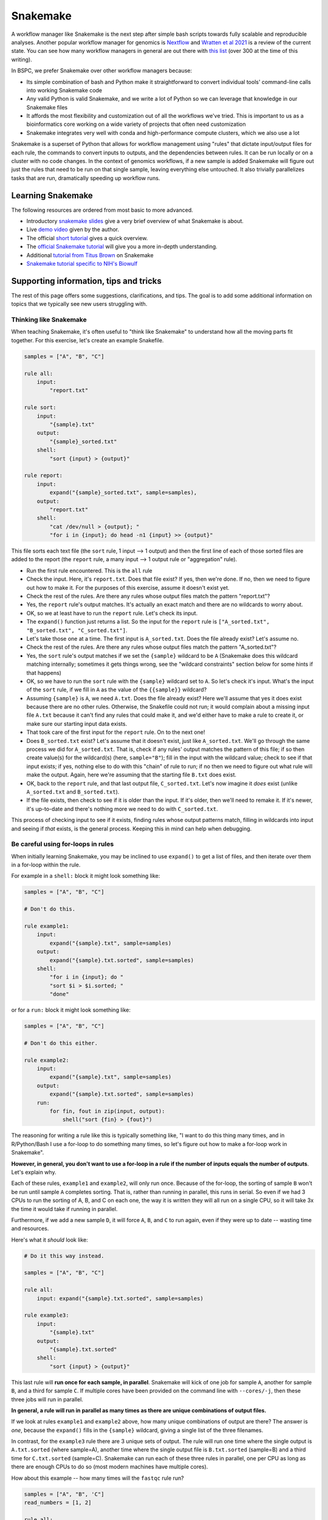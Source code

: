 .. _snakemake:

Snakemake
=========

A workflow manager like Snakemake is the next step after simple bash scripts
towards fully scalable and reproducible analyses. Another popular workflow
manager for genomics is `Nextflow <https://www.nextflow.io/>`_ and `Wratten et
al 2021 <https://www.nature.com/articles/s41592-021-01254-9>`_ is a review of
the current state. You can see how many workflow managers in general are
out there with `this list
<https://github.com/common-workflow-language/common-workflow-language/wiki/Existing-Workflow-systems>`_
(over 300 at the time of this writing).

In BSPC, we prefer Snakemake over other workflow managers because:

- Its simple combination of bash and Python make it straightforward to convert
  individual tools' command-line calls into working Snakemake code
- Any valid Python is valid Snakemake, and we write a lot of Python so we can
  leverage that knowledge in our Snakemake files
- It affords the most flexibility and customization out of all the workflows
  we've tried. This is important to us as a bioinformatics core working on
  a wide variety of projects that often need customization
- Snakemake integrates very well with conda and high-performance compute
  clusters, which we also use a lot

Snakemake is a superset of Python that allows for workflow management using
"rules" that dictate input/output files for each rule, the commands to convert
inputs to outputs, and the dependencies between rules. It can be run locally or
on a cluster with no code changes. In the context of genomics workflows, if
a new sample is added Snakemake will figure out just the rules that need to be
run on that single sample, leaving everything else untouched. It also trivially
parallelizes tasks that are run, dramatically speeding up workflow runs.

Learning Snakemake
------------------

The following resources are ordered from most basic to more advanced.

- Introductory `snakemake slides
  <https://slides.com/johanneskoester/snakemake-short>`_ give a very brief
  overview of what Snakemake is about.
- Live `demo video <https://youtu.be/hPrXcUUp70Y>`_ given by the author.
- The official `short tutorial <https://snakemake.readthedocs.io/en/stable/tutorial/short.html>`_ gives a quick overview.
- The `official Snakemake tutorial
  <https://snakemake.readthedocs.io/en/stable/tutorial/tutorial.html#tutorial>`_
  will give you a more in-depth understanding.
- Additional `tutorial from Titus Brown
  <https://hackmd.io/jXwbvOyQTqWqpuWwrpByHQ?view>`_ on Snakemake
- `Snakemake tutorial specific to NIH's Biowulf
  <https://github.com/NIH-HPC/snakemake-class>`_

Supporting information, tips and tricks
---------------------------------------

The rest of this page offers some suggestions, clarifications, and tips. The
goal is to add some additional information on topics that we typically see new
users struggling with.

Thinking like Snakemake
~~~~~~~~~~~~~~~~~~~~~~~

When teaching Snakemake, it's often useful to "think like Snakemake" to
understand how all the moving parts fit together. For this exercise, let's
create an example Snakefile.

.. code-block:: python

    samples = ["A", "B", "C"]

    rule all:
        input:
            "report.txt"

    rule sort:
        input:
            "{sample}.txt"
        output:
            "{sample}_sorted.txt"
        shell:
            "sort {input} > {output}"

    rule report:
        input:
            expand("{sample}_sorted.txt", sample=samples),
        output:
            "report.txt"
        shell:
            "cat /dev/null > {output}; "
            "for i in {input}; do head -n1 {input} >> {output}"

This file sorts each text file (the ``sort`` rule, 1 input --> 1 output) and
then the first line of each of those sorted files are added to the report (the
``report`` rule, a many input --> 1 output rule or "aggregation" rule).

- Run the first rule encountered. This is the ``all`` rule

- Check the input. Here, it's ``report.txt``. Does that file exist? If
  yes, then we're done. If no, then we need to figure out how to make it. For
  the purposes of this exercise, assume it doesn't exist yet.

- Check the rest of the rules. Are there any rules whose output files match the pattern "report.txt"?

- Yes, the ``report`` rule's output matches. It's actually an exact match and there are no wildcards to worry about.

- OK, so we at least have to run the ``report`` rule. Let's check its input.

- The ``expand()`` function just returns a list. So the input for the ``report``
  rule is ``["A_sorted.txt", "B_sorted.txt", "C_sorted.txt"]``.

- Let's take those one at a time. The first input is ``A_sorted.txt``. Does the
  file already exist? Let's assume no.

- Check the rest of the rules. Are there any rules whose output files match the pattern "A_sorted.txt"?

- Yes, the ``sort`` rule's output matches if we set the ``{sample}`` wildcard
  to be ``A`` (Snakemake does this wildcard matching internally; sometimes it
  gets things wrong, see the "wildcard constraints" section below for some
  hints if that happens)

- OK, so we have to run the ``sort`` rule with the ``{sample}`` wildcard set to
  ``A``. So let's check it's input. What's the input of the ``sort`` rule, if
  we fill in ``A`` as the value of the ``{{sample}}`` wildcard?

- Assuming ``{sample}`` is ``A``, we need ``A.txt``. Does the file already
  exist? Here we'll assume that yes it does exist because there are no other
  rules. Otherwise, the Snakefile could not run; it would complain about
  a missing input file ``A.txt`` because it can't find any rules that could
  make it, and we'd either have to make a rule to
  create it, or make sure our starting input data exists.

- That took care of the first input for the ``report`` rule. On to the next
  one!

- Does ``B_sorted.txt`` exist? Let's assume that it doesn't exist, just like
  ``A_sorted.txt``. We'll go through the same process we did for
  ``A_sorted.txt``. That is, check if any rules' output matches the pattern of
  this file; if so then create value(s) for the wildcard(s) (here,
  ``sample="B"``); fill in the input with the wildcard value; check to see if
  that input exists; if yes, nothing else to do with this "chain" of rule to
  run; if no then we need to figure out what rule will make the output. Again,
  here we're assuming that the starting file ``B.txt`` does exist.

- OK, back to the ``report`` rule, and that last output file, ``C_sorted.txt``.
  Let's now imagine it *does* exist (unlike ``A_sorted.txt`` and
  ``B_sorted.txt``).

- If the file exists, then check to see if it is older than the input. If it's
  older, then we'll need to remake it. If it's newer, it's up-to-date and
  there's nothing more we need to do with ``C_sorted.txt``.

This process of checking input to see if it exists, finding rules whose output
patterns match, filling in wildcards into input and seeing if *that* exists, is
the general process. Keeping this in mind can help when debugging.


Be careful using for-loops in rules
~~~~~~~~~~~~~~~~~~~~~~~~~~~~~~~~~~~

When initially learning Snakemake, you may be inclined to use ``expand()`` to
get a list of files, and then iterate over them in a for-loop within the rule.

For example in a ``shell:`` block it might look something like:

.. code-block:: python


    samples = ["A", "B", "C"]

    # Don't do this.

    rule example1:
        input:
            expand("{sample}.txt", sample=samples)
        output:
            expand("{sample}.txt.sorted", sample=samples)
        shell:
            "for i in {input}; do "
            "sort $i > $i.sorted; "
            "done"

or for a ``run:`` block it might look something like:

.. code-block:: python


    samples = ["A", "B", "C"]

    # Don't do this either.

    rule example2:
        input:
            expand("{sample}.txt", sample=samples)
        output:
            expand("{sample}.txt.sorted", sample=samples)
        run:
            for fin, fout in zip(input, output):
                shell("sort {fin} > {fout}")

The reasoning for writing a rule like this is typically something like, "I
want to do this thing many times, and in R/Python/Bash I use a for-loop to do
something many times, so let's figure out how to make a for-loop work in
Snakemake".

**However, in general, you don't want to use a for-loop in a rule if the number
of inputs equals the number of outputs**. Let's explain why.

Each of these rules, ``example1`` and ``example2``,  will only run once.
Because of the for-loop, the sorting of sample ``B`` won't be run until sample
``A`` completes sorting. That is, rather than running in parallel, this runs in
serial. So even if we had 3 CPUs to run the sorting of A, B, and C on each one,
the way it is written they will all run on a single CPU, so it will take 3x the
time it would take if running in parallel.

Furthermore, if we add a new sample ``D``, it will force ``A``, ``B``, and
``C`` to run again, even if they were up to date -- wasting time and resources.

Here's what it *should* look like:

.. code-block:: python


    # Do it this way instead.

    samples = ["A", "B", "C"]

    rule all:
        input: expand("{sample}.txt.sorted", sample=samples)

    rule example3:
        input:
            "{sample}.txt"
        output:
            "{sample}.txt.sorted"
        shell:
            "sort {input} > {output}"

This last rule will **run once for each sample, in parallel**. Snakemake
will kick of one job for sample ``A``, another for sample ``B``, and a third
for sample ``C``. If multiple cores have been provided on the command line with
``--cores/-j``, then these three jobs will run in parallel.

**In general, a rule will run in parallel as many times as there are unique
combinations of output files.**

If we look at rules ``example1`` and ``example2`` above, how many unique
combinations of output are there? The answer is *one*, because the ``expand()``
fills in the ``{sample}`` wildcard, giving a single list of the three
filenames.

In contrast, for the ``example3`` rule there are 3 unique sets of output. The
rule will run one time where the single output is ``A.txt.sorted`` (where
sample=A), another time where the single output file is ``B.txt.sorted``
(sample=B) and a third time for ``C.txt.sorted`` (sample=C). Snakemake can run
each of these three rules in parallel, one per CPU as long as there are enough
CPUs to do so (most modern machines have multiple cores).

How about this example -- how many times will the ``fastqc`` rule run?

.. code-block:: python

    samples = ["A", "B", 'C"]
    read_numbers = [1, 2]

    rule all:
        input: 
            expand("{sample}_R{N}_fastqc.html", sample=samples, N=read_numbers)

    rule fastqc:
        input:
            "{sample}_R{n}.fastqc.gz"
        output:
            "{sample}_R{n}_fastqc.html"
        wrapper:
           "v1.25.0/bio/fastqc"

There are two different wildcards in the output, ``{sample}`` and ``{n}``.
There are 3 values for ``sample`` (A, B, C), and 2 values for ``n`` (1, 2) so
it will run 6 times in parallel. 

This is much more subtle than it looks though -- we have ``read_numbers``,
``N``, and ``n``. What does Snakemake actually use? The next section goes into
more detail on this.

Wildcards are NOT global variables
~~~~~~~~~~~~~~~~~~~~~~~~~~~~~~~~~~

Consider the following example:

.. code-block:: python

    samples = ["A", "B", 'C"]
    read_numbers = [1, 2]

    rule all:
        input: 
            expand("{sample}_R{N}_fastqc.html", sample=samples, N=read_numbers),
            expand("{sample}_R{N}_fastqc.count", sample=samples, N=read_numbers),


    rule fastqc:
        input:
            "{sample}_R{n}.fastqc.gz"
        output:
            "{sample}_R{n}_fastqc.html"
        wrapper:
           "v1.25.0/bio/fastqc"

    rule count:
        input:
            "{X}_R{Y}.fastq.gz"
        output:
            "{X}_R{Y}.fastq.count"
        shell:
            'LINES=$(wc -l {input} | cut -f1 -d " "); '
            'echo $(($LINES / 4)) > {output}'

At first, this looks pretty confusing:

- We have a list, ``read_numbers``.
- We have a wildcard placeholder ``N`` in the ``expand`` call, and we provide
  the argument ``N=read_numbers``.
- In the ``fastqc`` rule, we have an ``{n}`` wildcard.
- In the ``count`` rule, we have completely different wildcards altogether
  (``X`` and ``Y``)

**There is no variable** ``n`` or ``X`` or ``Y`` or ``sample``. So how does
Snakemake know what to use for ``{n}`` in the output pattern of the ``fastqc``
rule, or ``X`` and ``Y`` in the ``count`` rule?

.. note::

    This section assumes you understand the section above on "Thinking like
    Snakemake", so make sure to go back and read that if you need to.

Let's think like snakemake. Rule ``all`` has an ``expand()``, which results in
a list of filenames. So when Snakemake starts looking at the rules to figure
out what rules it needs to run, *the input of the "all" rule is just a list of
filenames*. That is, there is no ``{N}`` wildcard anywhere.

Let's now take the first filename resulting from that ``expand()`` call,
``A_R1_fastqc.html``. Snakemake looks for a rule whose output matches that
pattern, and identifies the ``fastqc`` rule. Snakemake internally figures out
that the output pattern of the ``fastqc`` rule will match if ``sample="A"`` and
``n=1``. So it sets the values of those wildcards for the input. **The input
wildcards must be found in the output wildcards of the same rule.** So the fact
that we have ``{n}`` in the output means that we must use ``{n}`` in the input.
And we can only use ``{n}`` in the input because it also exists in the output.
But *other* rules' wildcards are *independent*.

For example, when Snakemake looks at the input to the ``all`` rule and finds
``A_R1_fastqc.count``, it finds that ``count`` rule's output pattern will
match. In that case, Snakemake figures out that it needs to make ``X="A"`` and
``Y=1`` for the duration of this rule, and fills in the ``X`` and ``Y``
accordingly for the input.

This was a contrived example; in practice, we generally keep the wildcards
consistent across rules for clarity.


Directed Acyclic Graph (DAG)
~~~~~~~~~~~~~~~~~~~~~~~~~~~~

This is a quick way to visualize the workflow and associated wildcards. Using
this tool at various parts of your snakefile development process can help you
understand where splitting/aggregation steps have occurred and the rule
dependencies of your data.

.. note::

    If you don't already have it in your conda environment, on NIH's Biowulf
    you can get graphviz with ``module load graphviz`` on an interactive node.

- a DAG will include the wildcards
- a rulegraph will **not** include the wildcards

.. code-block:: bash

  snakemake -dag | dot --Tpng > dag.png
  snakemake --rulegraph | dot --Tpng > rulegraph.png

Expand
~~~~~~
The ``expand()`` function is not anything magical or special -- it is simply
a convenient way to generate a regular Python list.

.. code-block:: bash

        states=["Colorado", "Texas", Maryland"]
        rule all:
            input:
                expand("{state}.txt", states_list=state)

is exactly equivalent to:

.. code-block:: bash

        rule all:
            input:
                ["Colorado.txt", "Texas.txt", Maryland.txt"]

Sometimes, you want to "protect" wildcards for feeding them into the next rule.
In earlier versions of Snakemake, you can "escape" the ``{`` by using ``{{``.
The ``expand()`` function will fill in other wildcards, and the ``{{ }}`` will
become ``{ }`` in the resulting list. For example:

.. code-block:: bash

    states=["Colorado", "Texas", Maryland"]
    expand("{state}_{{n}}.txt", state=states)

    # returns:

    ["Colorado_{n}.txt", "Texas_{n}.txt", Maryland_{n}.txt"]

In later versions of Snakemake, you can use the ``allow_missing=True`` argument when calling ``expand()``


.. seealso::

    - Snakemake docs `FAQ on not expanding every wildcard <https://snakemake.readthedocs.io/en/stable/project_info/faq.html#i-don-t-want-expand-to-use-every-wildcard-what-can-i-do>`_
    - Snakemake docs `section on expand() <https://snakemake.readthedocs.io/en/stable/snakefiles/rules.html#the-expand-function>`_
    - `Source code for expand() <https://github.com/snakemake/snakemake/blob/bdde680f01b5d276c68ef2d7ef71536e6d976652/snakemake/io.py#L1199>`_ in a recent version (look in the `snakemake/io.py` file in any version)



Wildcard constraints
~~~~~~~~~~~~~~~~~~~~
Another way to help control the wildcard is to use a ``wildcard_constraint``.
This can be added at the top of your Snakefile (acting as a global variable) or
within your individual rules (local variable). A wildcard constraint can help
minimize all the possible combinations that are filled in. For example in
``{state}_{number}.txt`` you may want to specify that ``{state}`` may only be
filled in with the following names: "Colorado", "Texas", or "Maryland" and
``{number}`` with "1", "2", "3". Why? Because maybe you have a list that pulls
all the possible combinations so you don't want something called
"1_Colorado.txt" or "2_3.txt" (total of 18 possible unique filename
combinations), you want something like "Colorado_1.txt", "Colorado_2.txt",
"Colorado_3.txt", "Texas_1.txt", "Texas_2.txt", etc (total of 9 possible unique
filename combinations). Constraints are specified using regular expressions, so
it may look like this::

    wildcard_constraints:
        state="Colorado|Texas|Maryland",
        number="1|2|3"


.. seealso::

    - `wildcard constraint section of tutorial <https://snakemake.readthedocs.io/en/stable/tutorial/additional_features.html#constraining-wildcards>`_
    - `wildcards section <https://snakemake.readthedocs.io/en/stable/snakefiles/rules.html#snakefiles-wildcards>`_ of the Snakemake docs has some more info
    - `Python regular expression docs <https://docs.python.org/3/library/re.html>`_
    - `Pythex <https://pythex.org/>`_, a great website for interactively building/debugging regular expressions

Conda envs and ``run:`` blocks
~~~~~~~~~~~~~~~~~~~~~~~~~~~~~~

You may find it useful to use ``conda:`` directives in rules so that the rule
runs in its own environment. Keep in mind though that you can't use this
mechanism if you have a ``run:`` block. A ``run`` block doesn't work with
a separate conda environment because the Python code is sort of interleaved
within the Snakefile, and there's no way to activate a conda environment from
within a running Python instance and somehow swap over all running code from
memory into the new environment. ``shell``, ``wrapper``, and ``script`` are all
fine to use with the ``conda:`` directive, so the solution is typically to
refactor the code into a script or wrapper.

.. seealso::

    This is also discussed in `this Snakemake FAQ
    <https://snakemake.readthedocs.io/en/stable/project_info/faq.html#why-can-t-i-use-the-conda-directive-with-a-run-block>`_.

